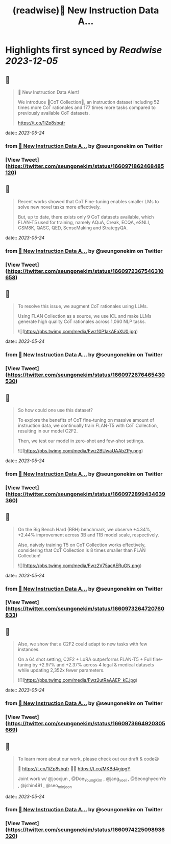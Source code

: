 :PROPERTIES:
:title: (readwise)🚨 New Instruction Data A...
:END:

:PROPERTIES:
:author: [[seungonekim on Twitter]]
:full-title: "🚨 New Instruction Data A..."
:category: [[tweets]]
:url: https://twitter.com/seungonekim/status/1660971862468485120
:image-url: https://pbs.twimg.com/profile_images/1617383013150756866/ux8U1f3j.jpg
:END:

* Highlights first synced by [[Readwise]] [[2023-12-05]]
** 📌
#+BEGIN_QUOTE
🚨 New Instruction Data Alert!   

We introduce 🌟CoT Collection🌟, an instruction dataset including 52 times more CoT rationales and 177 times more tasks compared to previously available CoT datasets. 

https://t.co/1iZp8sbqfr 
#+END_QUOTE
    date:: [[2023-05-24]]
*** from _🚨 New Instruction Data A..._ by @seungonekim on Twitter
*** [View Tweet](https://twitter.com/seungonekim/status/1660971862468485120)
** 📌
#+BEGIN_QUOTE
Recent works showed that CoT Fine-tuning enables smaller LMs to solve new novel tasks more effectively.

But, up to date, there exists only 9 CoT datasets available, which FLAN-T5 used for training, namely AQuA, Creak, ECQA, eSNLI, GSM8K, QASC, QED, SenseMaking and StrategyQA. 
#+END_QUOTE
    date:: [[2023-05-24]]
*** from _🚨 New Instruction Data A..._ by @seungonekim on Twitter
*** [View Tweet](https://twitter.com/seungonekim/status/1660972367546310658)
** 📌
#+BEGIN_QUOTE
To resolve this issue, we augment CoT rationales using LLMs. 

Using FLAN Collection as a source, we use ICL and make LLMs generate high quality CoT rationales across 1,060 NLP tasks. 

![](https://pbs.twimg.com/media/Fwz10P1akAEaXU0.jpg) 
#+END_QUOTE
    date:: [[2023-05-24]]
*** from _🚨 New Instruction Data A..._ by @seungonekim on Twitter
*** [View Tweet](https://twitter.com/seungonekim/status/1660972676465430530)
** 📌
#+BEGIN_QUOTE
So how could one use this dataset? 

To explore the benefits of CoT fine-tuning on massive amount of instruction data, we continually train FLAN-T5 with CoT Collection, resulting in our model C2F2.

Then, we test our model in zero-shot and few-shot settings. 

![](https://pbs.twimg.com/media/Fwz2BUwaUAAbZPy.png) 
#+END_QUOTE
    date:: [[2023-05-24]]
*** from _🚨 New Instruction Data A..._ by @seungonekim on Twitter
*** [View Tweet](https://twitter.com/seungonekim/status/1660972899434639360)
** 📌
#+BEGIN_QUOTE
On the Big Bench Hard (BBH) benchmark, we observe +4.34%, +2.44% improvement across 3B and 11B model scale, respectively.

Also, naively training T5 on CoT Collection works effectively, considering that CoT Collection is 8 times smaller than FLAN Collection! 

![](https://pbs.twimg.com/media/Fwz2V75acAERuGN.png) 
#+END_QUOTE
    date:: [[2023-05-24]]
*** from _🚨 New Instruction Data A..._ by @seungonekim on Twitter
*** [View Tweet](https://twitter.com/seungonekim/status/1660973264720760833)
** 📌
#+BEGIN_QUOTE
Also, we show that a C2F2 could adapt to new tasks with few instances. 

On a 64 shot setting, C2F2 + LoRA outperforms FLAN-T5 + Full fine-tuning by +2.97% and +2.37% across 4 legal & medical datasets while updating 2,352x fewer parameters. 

![](https://pbs.twimg.com/media/Fwz2utRaAAEP_kE.jpg) 
#+END_QUOTE
    date:: [[2023-05-24]]
*** from _🚨 New Instruction Data A..._ by @seungonekim on Twitter
*** [View Tweet](https://twitter.com/seungonekim/status/1660973664920305669)
** 📌
#+BEGIN_QUOTE
To learn more about our work, please check out our draft & code😃

📝 https://t.co/1iZp8sbqfr 
👨‍💻 https://t.co/MKBd4gjpgY

Joint work w/ @joocjun , @Doe_Young_Kim , @jang_yoel , @SeonghyeonYe , @jshin491 , @seo_minjoon 
#+END_QUOTE
    date:: [[2023-05-24]]
*** from _🚨 New Instruction Data A..._ by @seungonekim on Twitter
*** [View Tweet](https://twitter.com/seungonekim/status/1660974225098936320)